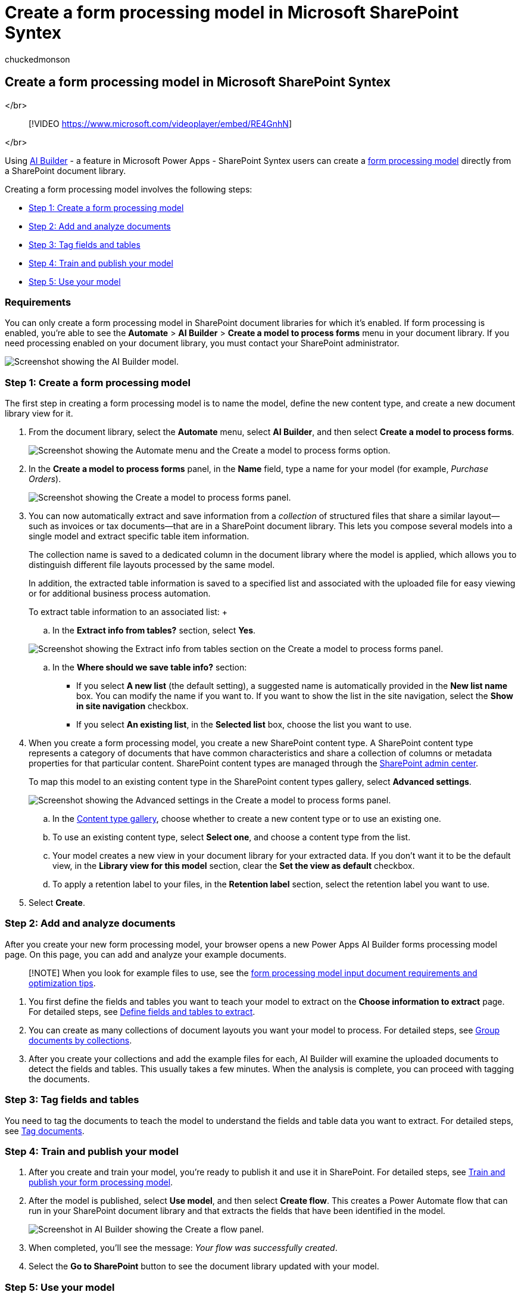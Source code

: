 = Create a form processing model in Microsoft SharePoint Syntex
:audience: admin
:author: chuckedmonson
:description: Learn how to create a form processing model in SharePoint Syntex.
:manager: pamgreen
:ms.author: chucked
:ms.collection: ["enabler-strategic", "m365initiative-syntex"]
:ms.custom: admindeeplinkSPO
:ms.localizationpriority: medium
:ms.reviewer: ssquires
:ms.service: microsoft-365-enterprise
:ms.topic: article
:search.appverid:

== Create a form processing model in Microsoft SharePoint Syntex

</br>

____
[!VIDEO https://www.microsoft.com/videoplayer/embed/RE4GnhN]
____

</br>

Using link:/ai-builder/overview[AI Builder] - a feature in Microsoft Power Apps - SharePoint Syntex users can create a xref:form-processing-overview.adoc[form processing model] directly from a SharePoint document library.

Creating a form processing model involves the following steps:

* link:create-a-form-processing-model.md#step-1-create-a-form-processing-model[Step 1: Create a form processing model]
* link:create-a-form-processing-model.md#step-2-add-and-analyze-documents[Step 2: Add and analyze documents]
* link:create-a-form-processing-model.md#step-3-tag-fields-and-tables[Step 3: Tag fields and tables]
* link:create-a-form-processing-model.md#step-4-train-and-publish-your-model[Step 4: Train and publish your model]
* link:create-a-form-processing-model.md#step-5-use-your-model[Step 5: Use your model]

=== Requirements

You can only create a form processing model in SharePoint document libraries for which it's enabled.
If form processing is enabled, you're able to see the *Automate* > *AI Builder* > *Create a model to process forms* menu in your document library.
If you need processing enabled on your document library, you must contact your SharePoint administrator.

image::../media/content-understanding/create-ai-builder-model2.png[Screenshot showing the AI Builder model.]

=== Step 1: Create a form processing model

The first step in creating a form processing model is to name the model, define the new content type, and create a new document library view for it.

. From the document library, select the *Automate* menu, select *AI Builder*, and then select *Create a model to process forms*.
+
image::../media/content-understanding/create-ai-builder-model2.png[Screenshot showing the Automate menu and the Create a model to process forms option.]

. In the *Create a model to process forms* panel, in the *Name* field, type a name for your model (for example, _Purchase Orders_).
+
image::../media/content-understanding/new-form-model2.png[Screenshot showing the Create a model to process forms panel.]

. You can now automatically extract and save information from a _collection_ of structured files that share a similar layout--such as invoices or tax documents--that are in a SharePoint document library.
This lets you compose several models into a single model and extract specific table item information.
+
The collection name is saved to a dedicated column in the document library where the model is applied, which allows you to distinguish different file layouts processed by the same model.
+
In addition, the extracted table information is saved to a specified list and associated with the uploaded file for easy viewing or for additional business process automation.
+
To extract table information to an associated list: +  +

 .. In the *Extract info from tables?* section, select *Yes*.

+
image::../media/content-understanding/extract-info-from-tables.png[Screenshot showing the Extract info from tables section on the Create a model to process forms panel.]

 .. In the *Where should we save table info?* section:
  *** If you select *A new list* (the default setting), a suggested name is automatically provided in the *New list name* box.
You can modify the name if you want to.
If you want to show the list in the site navigation, select the *Show in site navigation* checkbox.
  *** If you select *An existing list*, in the *Selected list* box, choose the list you want to use.

. When you create a form processing model, you create a new SharePoint content type.
A SharePoint content type represents a category of documents that have common characteristics and share a collection of columns or metadata properties for that particular content.
SharePoint content types are managed through the https://go.microsoft.com/fwlink/?linkid=2185219[SharePoint admin center].
+
To map this model to an existing content type in the SharePoint content types gallery, select *Advanced settings*.
+
image::../media/content-understanding/new-form-model-advanced-settings.png[Screenshot showing the Advanced settings in the Create a model to process forms panel.]

 .. In the https://go.microsoft.com/fwlink/?linkid=2185074[Content type gallery], choose whether to create a new content type or to use an existing one.
 .. To use an existing content type, select *Select one*, and choose a content type from the list.
 .. Your model creates a new view in your document library for your extracted data.
If you don't want it to be the default view, in the *Library view for this model* section, clear the *Set the view as default* checkbox.
 .. To apply a retention label to your files, in the *Retention label* section, select the retention label you want to use.

. Select *Create*.

=== Step 2: Add and analyze documents

After you create your new form processing model, your browser opens a new Power Apps AI Builder forms processing model page.
On this page, you can add and analyze your example documents.

____
[!NOTE] When you look for example files to use, see the link:/ai-builder/form-processing-model-requirements[form processing model input document requirements and optimization tips].
____

. You first define the fields and tables you want to teach your model to extract on the *Choose information to extract* page.
For detailed steps, see link:/ai-builder/create-form-processing-model#define-fields-and-tables-to-extract[Define fields and tables to extract].
. You can create as many collections of document layouts you want your model to process.
For detailed steps, see link:/ai-builder/create-form-processing-model#group-documents-by-collections[Group documents by collections].
. After you create your collections and add the example files for each, AI Builder will examine the uploaded documents to detect the fields and tables.
This usually takes a few minutes.
When the analysis is complete, you can proceed with tagging the documents.

=== Step 3: Tag fields and tables

You need to tag the documents to teach the model to understand the fields and table data you want to extract.
For detailed steps, see link:/ai-builder/create-form-processing-model#tag-documents[Tag documents].

=== Step 4: Train and publish your model

. After you create and train your model, you're ready to publish it and use it in SharePoint.
For detailed steps, see link:/ai-builder/form-processing-train[Train and publish your form processing model].
. After the model is published, select *Use model*, and then select *Create flow*.
This creates a Power Automate flow that can run in your SharePoint document library and that extracts the fields that have been identified in the model.
+
image::../media/content-understanding/ai-builder-create-a-flow-1.png[Screenshot in AI Builder showing the Create a flow panel.]

. When completed, you'll see the message: _Your flow was successfully created_.
. Select the *Go to SharePoint* button to see the document library updated with your model.

=== Step 5: Use your model

. In the document library model view, notice that the fields you selected now display as columns.
+
image::../media/content-understanding/doc-lib-view.png[Document library model applied.]

. Notice that the information link next to *Documents* notes that a forms processing model is applied to this document library.
+
image::../media/content-understanding/info-button.png[Info button.]

. Upload files to your document library.
Any files that the model identifies as its content type lists the files in your view and displays the extracted data in the columns.
+
image::../media/content-understanding/doc-lib-done.png[Done.]

____
[!NOTE] If a custom form processing model and document understanding model are applied to the same library, the file is classified using the document understanding model and any trained extractors for that model.
If there are any empty columns that match the form processing model, the columns will be populated using those extracted values.
____

==== Use flows to extract information

Two flows are available to process a selected file or batch of files in a library where a form processing model has been applied.

* *Extract info from an image or PDF file with a form processing model* -- Use to extract text from a selected image or PDF file by running a form processing model.
Supports a single selected file at a time, and supports only PDF files and image files (PNG, JPG, and JPEG).
To run the flow, select a file, and then select *Automate* > *Extract info*.
+
image::../media/content-understanding/automate-extract-info.png[Screenshot showing the Automate menu with Extract info highlighted.]

* *Extract info from files with a form processing model* -- Use with form processing models to read and extract information from a batch of files.
Processes up to 5,000 SharePoint files at a time.
When you run this flow, there are certain parameters you can set.
You can:
 ** Choose whether to include previously processed files (the default is not to include previously processed files).
 ** Select the number of files to process (the default is 100 files).
 ** Specify the order in which to process the files (choices are by file ID, file name, file created time, or last modified time).
 ** Specify how you want the order sorted (ascending or descending order).

+
image::../media/content-understanding/run-flow-panel.png[Screenshot showing the Run flow panel with parameter options highlighted.]

____
[!NOTE] The *Extract info from an image or PDF file with a form processing model* flow is automatically available for a library with a form processing model associated.
The *Extract info from files with a form processing model* flow is a template that must be added to the library if required.
____

==== Classification Date field

When a SharePoint Syntex form processing model (or a document understanding model) is applied to a document library, the *Classification Date* field is included in the library schema.
By default, this field is empty.
However, when documents are processed and classified by a model, this field is updated with a date-time stamp of completion.

When a model is stamped with the *Classification Date*, you can use the *Send an email after SharePoint Syntex processes a file* flow to notify users that a new file has been processed and classified by a model in the SharePoint document library.

To run the flow:

. Select a file, and then select *Integrate* > *Power Automate* > *Create a flow*.
. On the *Create a flow* panel, select *Send an email after SharePoint Syntex processes a file*.
+
image::../media/content-understanding/integrate-create-flow.png[Screenshot showing the Create a flow panel and flow option highlighted.]

=== See also

link:/power-automate/[Power Automate documentation]

link:/training/paths/improve-business-performance-ai-builder/?source=learn[Training: Improve business performance with AI Builder]

